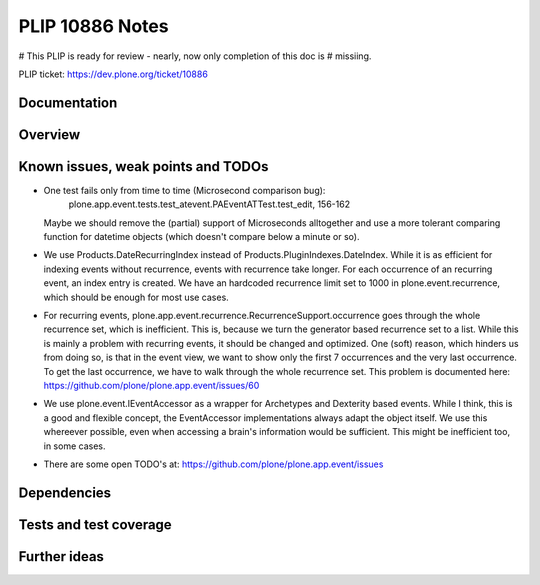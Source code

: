 ================
PLIP 10886 Notes
================

# This PLIP is ready for review - nearly, now only completion of this doc is
# missiing.

PLIP ticket: https://dev.plone.org/ticket/10886


Documentation
-------------

Overview
--------



Known issues, weak points and TODOs
-----------------------------------

- One test fails only from time to time (Microsecond comparison bug):
    plone.app.event.tests.test_atevent.PAEventATTest.test_edit, 156-162
  Maybe we should remove the (partial) support of Microseconds alltogether and
  use a more tolerant comparing function for datetime objects (which doesn't
  compare below a minute or so).

- We use Products.DateRecurringIndex instead of
  Products.PluginIndexes.DateIndex. While it is as efficient for indexing
  events without recurrence, events with recurrence take longer. For each
  occurrence of an recurring event, an index entry is created. We have an
  hardcoded recurrence limit set to 1000 in plone.event.recurrence, which
  should be enough for most use cases.

- For recurring events, plone.app.event.recurrence.RecurrenceSupport.occurrence
  goes through the whole recurrence set, which is inefficient. This is, because
  we turn the generator based recurrence set to a list. While this is mainly a
  problem with recurring events, it should be changed and optimized.
  One (soft) reason, which hinders us from doing so, is that in the event view,
  we want to show only the first 7 occurrences and the very last occurrence. To
  get the last occurrence, we have to walk through the whole recurrence set.
  This problem is documented here:
  https://github.com/plone/plone.app.event/issues/60

- We use plone.event.IEventAccessor as a wrapper for Archetypes and Dexterity
  based events. While I think, this is a good and flexible concept, the
  EventAccessor implementations always adapt the object itself. We use this
  whereever possible, even when accessing a brain's information would be
  sufficient. This might be inefficient too, in some cases.

- There are some open TODO's at:
  https://github.com/plone/plone.app.event/issues

Dependencies
------------


Tests and test coverage
-----------------------


Further ideas
-------------

